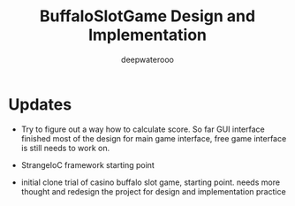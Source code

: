 #+latex_class: cn-article
#+title: BuffaloSlotGame Design and Implementation
#+author: deepwaterooo

* Updates
- Try to figure out a way how to calculate score. So far GUI interface finished most of the design for main game interface, free game interface is still needs to work on. 

  [[./pic/snapshot.png]]
- StrangeIoC framework starting point
- initial clone trial of casino buffalo slot game, starting point. needs more thought and redesign the project for design and implementation practice